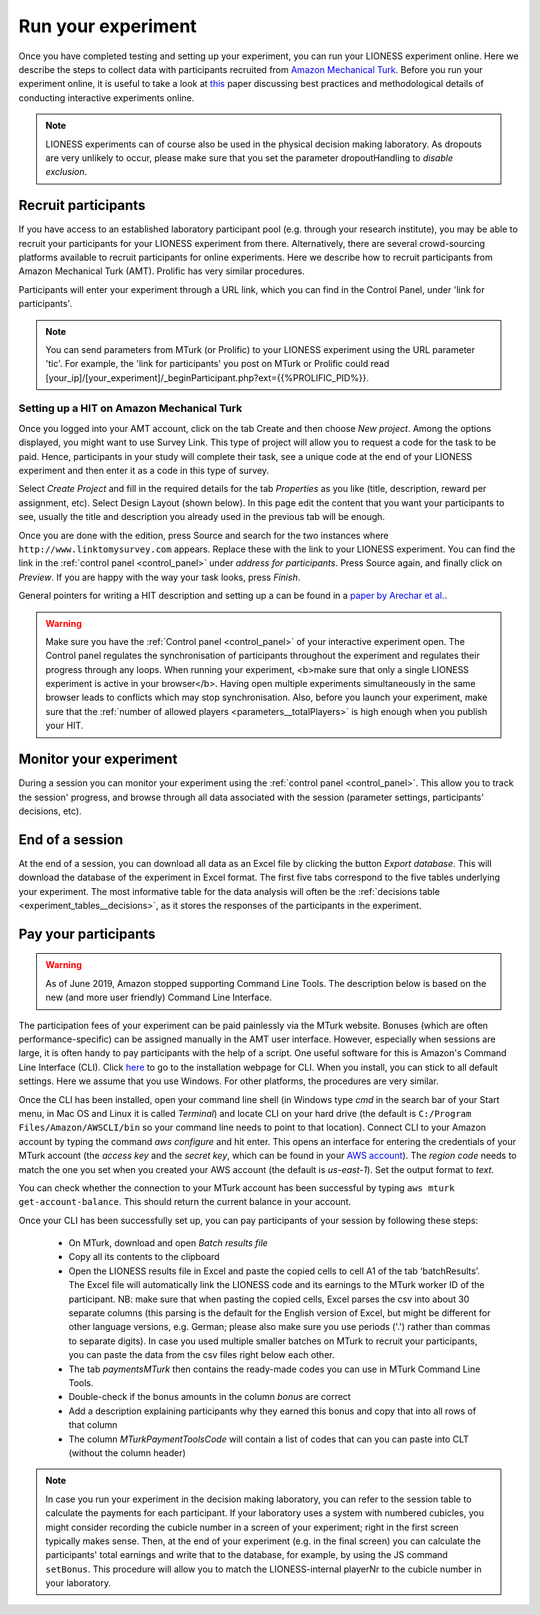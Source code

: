 .. _run:

===================
Run your experiment
===================

Once you have completed testing and setting up your experiment, you can run your LIONESS experiment online. Here we describe the steps to collect data with participants recruited from `Amazon Mechanical Turk <http://www.mturk.com>`__. Before you run your experiment online, it is useful to take a look at `this <https://link.springer.com/article/10.1007/s10683-017-9527-2>`__ paper discussing best practices and methodological details of conducting interactive experiments online.

.. note:: LIONESS experiments can of course also be used in the physical decision making laboratory. As dropouts are very unlikely to occur, please make sure that you set the parameter dropoutHandling to *disable exclusion*.

Recruit participants
======================

If you have access to an established laboratory participant pool (e.g. through your research institute), you may be able to recruit your participants for your LIONESS experiment from there. Alternatively, there are several crowd-sourcing platforms available to recruit participants for online experiments. Here we describe how to recruit participants from Amazon Mechanical Turk (AMT). Prolific has very similar procedures.

Participants will enter your experiment through a URL link, which you can find in the Control Panel, under 'link for participants'.

.. note:: You can send parameters from MTurk (or Prolific) to your LIONESS experiment using the URL parameter 'tic'. For example, the 'link for participants' you post on MTurk or Prolific could read [your_ip]/[your_experiment]/_beginParticipant.php?ext={{%PROLIFIC_PID%}}. 

Setting up a HIT on Amazon Mechanical Turk
-------------------------------------------

Once you logged into your AMT account, click on the tab Create and then choose *New project*. Among the options displayed, you might want to use Survey Link. This type of project will allow you to request a code for the task to be paid. Hence, participants in your study will complete their task, see a unique code at the end of your LIONESS experiment and then enter it as a code in this type of survey.

Select *Create Project* and fill in the required details for the tab *Properties* as you like (title, description, reward per assignment, etc). Select Design Layout (shown below). In this page edit the content that you want your participants to see, usually the title and description you already used in the previous tab will be enough.

Once you are done with the edition, press Source and search for the two instances where ``http://www.linktomysurvey.com`` appears. Replace these with the link to your LIONESS experiment. You can find the link in the :ref:`control panel <control_panel>` under *address for participants*. Press Source again, and finally click on *Preview*. If you are happy with the way your task looks, press *Finish*.

General pointers for writing a HIT description and setting up a can be found in a `paper by Arechar et al. <https://link.springer.com/article/10.1007/s10683-017-9527-2>`__.

.. warning:: Make sure you have the :ref:`Control panel <control_panel>` of your interactive experiment open. The Control panel regulates the synchronisation of participants throughout the experiment and regulates their progress through any loops. When running your experiment, <b>make sure that only a single LIONESS experiment is active in your browser</b>. Having open multiple experiments simultaneously in the same browser leads to conflicts which may stop synchronisation.  Also, before you launch your experiment, make sure that the :ref:`number of allowed players <parameters__totalPlayers>` is high enough when you publish your HIT.

Monitor your experiment
========================

During a session you can monitor your experiment using the :ref:`control panel <control_panel>`. This allow you to track the session' progress, and browse through all data associated with the session (parameter settings, participants' decisions, etc).

End of a session
===================

At the end of a session, you can download all data as an Excel file by clicking the button *Export database*. This will download the database of the experiment in Excel format. The first five tabs correspond to the five tables underlying your experiment. The most informative table for the data analysis will often be the :ref:`decisions table <experiment_tables__decisions>`, as it stores the responses of the participants in the experiment.

.. _pay_your_participants:

Pay your participants
=======================

.. warning:: As of June 2019, Amazon stopped supporting Command Line Tools. The description below is based on the new (and more user friendly) Command Line Interface. 

The participation fees of your experiment can be paid painlessly via the MTurk website. Bonuses (which are often performance-specific) can be assigned manually in the AMT user interface. However, especially when sessions are large, it is often handy to pay participants with the help of a script. One useful software for this is Amazon's Command Line Interface (CLI). Click `here <https://docs.aws.amazon.com/cli/latest/userguide/cli-chap-install.html>`__ to go to the installation webpage for CLI. When you install, you can stick to all default settings. Here we assume that you use Windows. For other platforms, the procedures are very similar.

Once the CLI has been installed, open your command line shell (in Windows type *cmd* in the search bar of your Start menu, in Mac OS and Linux it is called *Terminal*) and locate CLI on your hard drive (the default is ``C:/Program Files/Amazon/AWSCLI/bin`` so your command line needs to point to that location). Connect CLI to your Amazon account by typing the command *aws configure* and hit enter. This opens an interface for entering the credentials of your MTurk account (the *access key* and the *secret key*, which can be found in your `AWS account <https://help.bittitan.com/hc/en-us/articles/115008255268-How-do-I-find-my-AWS-Access-Key-and-Secret-Access-Key->`_). The *region code* needs to match the one you set when you created your AWS account (the default is *us-east-1*). Set the output format to *text*.

You can check whether the connection to your MTurk account has been successful by typing ``aws mturk get-account-balance``. This should return the current balance in your account.

Once your CLI has been successfully set up, you can pay participants of your session by following these steps:

 - On MTurk, download and open *Batch results file*
 - Copy all its contents to the clipboard
 - Open the LIONESS results file in Excel and paste the copied cells to cell A1 of the tab ‘batchResults’. The Excel file will automatically link the LIONESS code and its earnings to the MTurk worker ID of the participant. NB: make sure that when pasting the copied cells, Excel parses the csv into about 30 separate columns (this parsing is the default for the English version of Excel, but might be different for other language versions, e.g. German; please also make sure you use periods ('.') rather than commas to separate digits). In case you used multiple smaller batches on MTurk to recruit your participants, you can paste the data from the csv files right below each other.
 - The tab *paymentsMTurk* then contains the ready-made codes you can use in MTurk Command Line Tools.
 - Double-check if the bonus amounts in the column *bonus* are correct
 - Add a description explaining participants why they earned this bonus and copy that into all rows of that column
 - The column *MTurkPaymentToolsCode* will contain a list of codes that can you can paste into CLT (without the column header)

.. note:: In case you run your experiment in the decision making laboratory, you can refer to the session table to calculate the payments for each participant. If your laboratory uses a system with numbered cubicles, you might consider recording the cubicle number in a screen of your experiment; right in the first screen typically makes sense. Then, at the end of your experiment (e.g. in the final screen) you can calculate the participants' total earnings and write that to the database, for example, by using the JS command ``setBonus``. This procedure will allow you to match the LIONESS-internal playerNr to the cubicle number in your laboratory.
